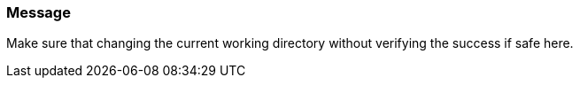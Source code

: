 === Message

Make sure that changing the current working directory without verifying the success if safe here.

